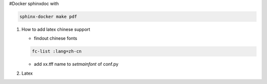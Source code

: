 #Docker sphinxdoc with


.. code-block:: bash
   
   sphinx-docker make pdf

#. How to add latex chinese support

   - findout chinese fonts

   .. code-block:: bash
      
      fc-list :lang=zh-cn 

   - add xx.tff name to *setmainfont* of conf.py

     .. code-block:: python
        :emphasize-lines: 10-16
     
        latex_elements = {
        # The paper size ('letterpaper' or 'a4paper').
        'papersize': 'a4paper',
        
        # The font size ('10pt', '11pt' or '12pt').
        #'pointsize': '10pt',
        
        # Additional stuff for the LaTeX preamble.
        'preamble': '''
        \usepackage{CJK}
        \usepackage{fontspec, xunicode, xltxtra}
        \usepackage{indentfirst}
        \setlength{\parindent}{2em}
        \setmainfont{gkai00mp.ttf}
        \XeTeXlinebreaklocale "zh"
        \XeTeXlinebreakskip = 0pt plus 1pt
        ''',
        
        # Latex figure (float) alignment
        #'figure_align': 'htbp',
        }


#. Latex

   .. list-table::

      texlive-publishers
      texlive-science
      texlive-pstricks
      texlive-pictures
